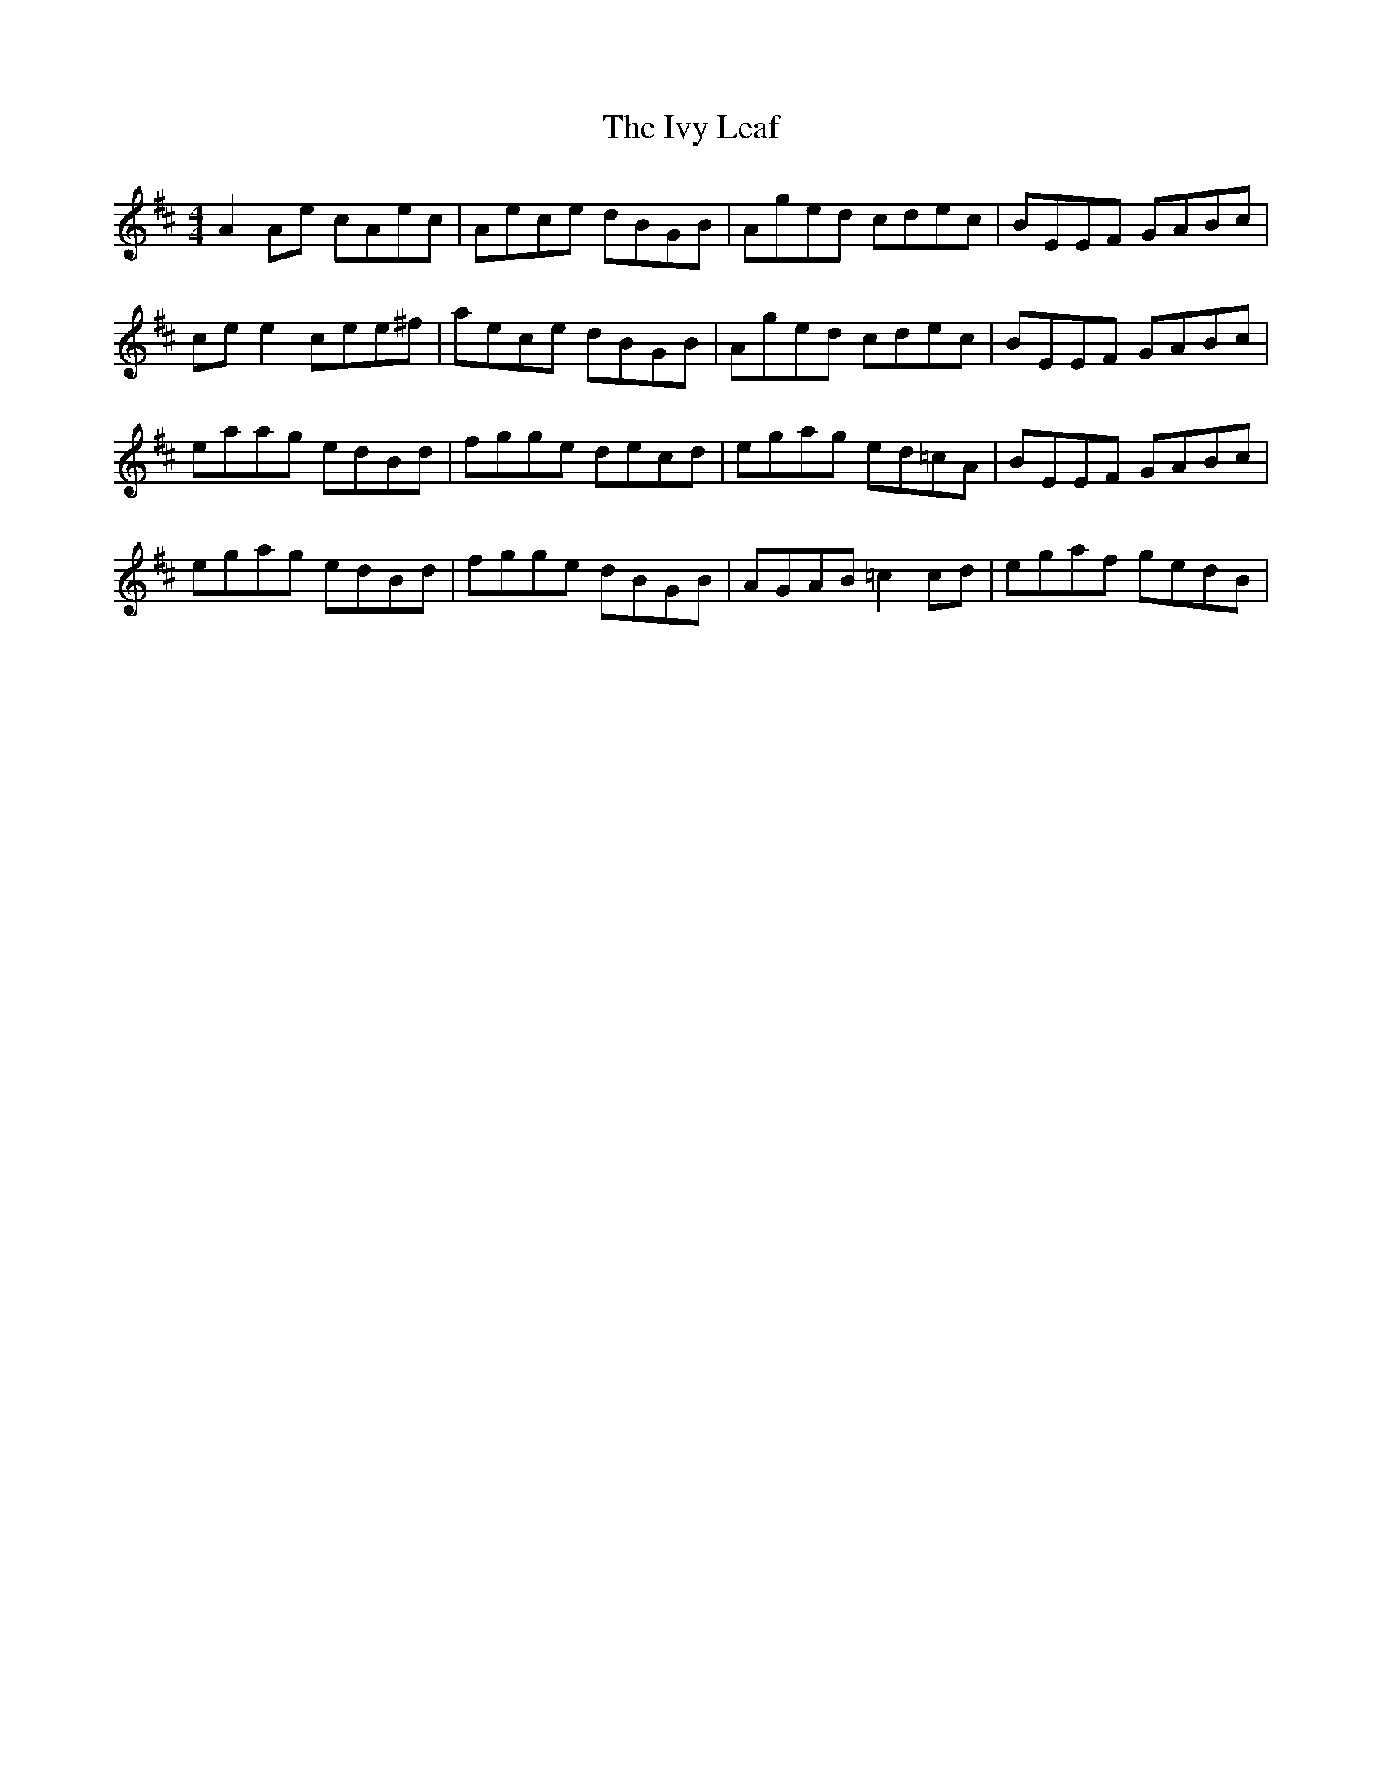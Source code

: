 X: 19283
T: Ivy Leaf, The
R: reel
M: 4/4
K: Amixolydian
A2Ae cAec|Aece dBGB|Aged cdec|BEEF GABc|
cee2 cee^f|aece dBGB|Aged cdec|BEEF GABc|
eaag edBd|fgge decd|egag ed=cA|BEEF GABc|
egag edBd|fgge dBGB|AGAB =c2 cd|egaf gedB|

